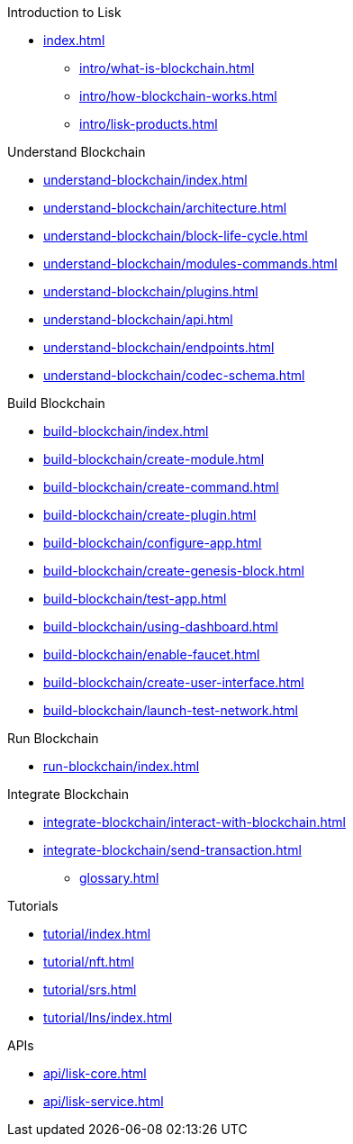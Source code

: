 :url_sdk: master@lisk-sdk:ROOT:
:url_protocol: master@lisk-sdk:protocol:
:url_core: master@lisk-core:ROOT:
:url_service: master@lisk-service:ROOT:

.Introduction to Lisk
* xref:index.adoc[]
** xref:intro/what-is-blockchain.adoc[]
** xref:intro/how-blockchain-works.adoc[]
** xref:intro/lisk-products.adoc[]

.Understand Blockchain
* xref:understand-blockchain/index.adoc[]
* xref:understand-blockchain/architecture.adoc[]
* xref:understand-blockchain/block-life-cycle.adoc[]
* xref:understand-blockchain/modules-commands.adoc[]
* xref:understand-blockchain/plugins.adoc[]
* xref:understand-blockchain/api.adoc[]
* xref:understand-blockchain/endpoints.adoc[]
* xref:understand-blockchain/codec-schema.adoc[]

.Build Blockchain
** xref:build-blockchain/index.adoc[]
** xref:build-blockchain/create-module.adoc[]
** xref:build-blockchain/create-command.adoc[]
** xref:build-blockchain/create-plugin.adoc[]
** xref:build-blockchain/configure-app.adoc[]
** xref:build-blockchain/create-genesis-block.adoc[]
** xref:build-blockchain/test-app.adoc[]
** xref:build-blockchain/using-dashboard.adoc[]
** xref:build-blockchain/enable-faucet.adoc[]
** xref:build-blockchain/create-user-interface.adoc[]
** xref:build-blockchain/launch-test-network.adoc[]

.Run Blockchain
** xref:run-blockchain/index.adoc[]

.Integrate Blockchain
** xref:integrate-blockchain/interact-with-blockchain.adoc[]
** xref:integrate-blockchain/send-transaction.adoc[]
* xref:glossary.adoc[]

.Tutorials
** xref:tutorial/index.adoc[]
** xref:tutorial/nft.adoc[]
** xref:tutorial/srs.adoc[]
** xref:tutorial/lns/index.adoc[]

.APIs
** xref:api/lisk-core.adoc[]
** xref:api/lisk-service.adoc[]